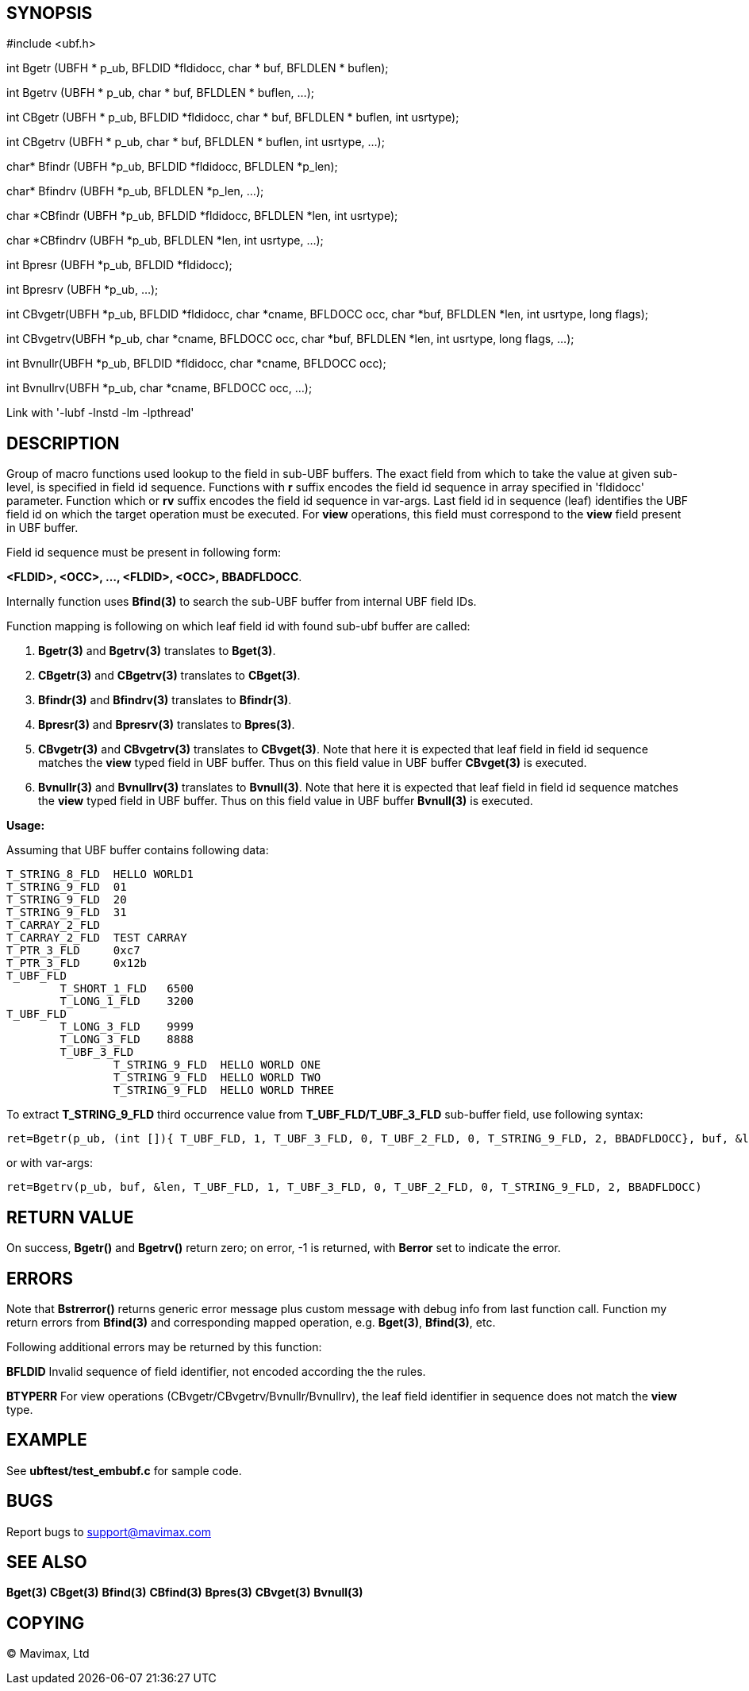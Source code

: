 SYNOPSIS
--------

#include <ubf.h>

int Bgetr (UBFH * p_ub, BFLDID *fldidocc, char * buf, BFLDLEN * buflen);

int Bgetrv (UBFH * p_ub, char * buf, BFLDLEN * buflen, ...);

int CBgetr (UBFH * p_ub, BFLDID *fldidocc,
                            char * buf, BFLDLEN * buflen, int usrtype);

int CBgetrv (UBFH * p_ub, char * buf, BFLDLEN * buflen, int usrtype, ...);

char* Bfindr (UBFH *p_ub, BFLDID *fldidocc, BFLDLEN *p_len);

char* Bfindrv (UBFH *p_ub, BFLDLEN *p_len, ...);

char *CBfindr (UBFH *p_ub, BFLDID *fldidocc, BFLDLEN *len, int usrtype);

char *CBfindrv (UBFH *p_ub, BFLDLEN *len, int usrtype, ...);

int Bpresr (UBFH *p_ub, BFLDID *fldidocc);

int Bpresrv (UBFH *p_ub, ...);

int CBvgetr(UBFH *p_ub, BFLDID *fldidocc, char *cname, BFLDOCC occ, 
             char *buf, BFLDLEN *len, int usrtype, long flags);

int CBvgetrv(UBFH *p_ub, char *cname, BFLDOCC occ,
            char *buf, BFLDLEN *len, int usrtype, long flags, ...);

int Bvnullr(UBFH *p_ub, BFLDID *fldidocc, char *cname, BFLDOCC occ);

int Bvnullrv(UBFH *p_ub, char *cname, BFLDOCC occ, ...);

Link with '-lubf -lnstd -lm -lpthread'

DESCRIPTION
-----------
Group of macro functions used lookup to the field in sub-UBF buffers. The exact field  
from which to take the value at given sub-level, is specified in field id sequence. 
Functions with *r* suffix encodes the field id sequence in array specified in 
'fldidocc' parameter. Function which or *rv* suffix encodes the field id sequence in
var-args. Last field id in sequence (leaf) identifies the UBF field id on which the 
target operation must be executed. For *view* operations, this field must correspond
to the *view* field present in UBF buffer.

Field id sequence must be present in following form:

*<FLDID>, <OCC>, ..., <FLDID>, <OCC>, BBADFLDOCC*.

Internally function uses *Bfind(3)* to search the sub-UBF buffer from internal UBF field IDs.

Function mapping is following on which leaf field id with 
found sub-ubf buffer are called:

. *Bgetr(3)* and *Bgetrv(3)* translates to *Bget(3)*.

. *CBgetr(3)* and *CBgetrv(3)* translates to *CBget(3)*.

. *Bfindr(3)* and *Bfindrv(3)* translates to *Bfindr(3)*.

. *Bpresr(3)* and *Bpresrv(3)* translates to *Bpres(3)*.

. *CBvgetr(3)* and *CBvgetrv(3)* translates to *CBvget(3)*. Note that here it
is expected that leaf field in field id sequence matches the *view* typed field
in UBF buffer. Thus on this field value in UBF buffer *CBvget(3)* is executed.

. *Bvnullr(3)* and *Bvnullrv(3)* translates to *Bvnull(3)*. Note that here it
is expected that leaf field in field id sequence matches the *view* typed field
in UBF buffer. Thus on this field value in UBF buffer *Bvnull(3)* is executed.


*Usage:*

Assuming that UBF buffer contains following data:

--------------------------------------------------------------------------------

T_STRING_8_FLD	HELLO WORLD1
T_STRING_9_FLD	01
T_STRING_9_FLD	20
T_STRING_9_FLD	31
T_CARRAY_2_FLD	
T_CARRAY_2_FLD	TEST CARRAY
T_PTR_3_FLD	0xc7
T_PTR_3_FLD	0x12b
T_UBF_FLD	
	T_SHORT_1_FLD	6500
	T_LONG_1_FLD	3200
T_UBF_FLD	
	T_LONG_3_FLD	9999
	T_LONG_3_FLD	8888
	T_UBF_3_FLD	
		T_STRING_9_FLD	HELLO WORLD ONE
		T_STRING_9_FLD  HELLO WORLD TWO
		T_STRING_9_FLD  HELLO WORLD THREE

--------------------------------------------------------------------------------

To extract *T_STRING_9_FLD* third occurrence value from *T_UBF_FLD/T_UBF_3_FLD* sub-buffer field,
use following syntax:

--------------------------------------------------------------------------------

ret=Bgetr(p_ub, (int []){ T_UBF_FLD, 1, T_UBF_3_FLD, 0, T_UBF_2_FLD, 0, T_STRING_9_FLD, 2, BBADFLDOCC}, buf, &len)

--------------------------------------------------------------------------------

or with var-args:

--------------------------------------------------------------------------------

ret=Bgetrv(p_ub, buf, &len, T_UBF_FLD, 1, T_UBF_3_FLD, 0, T_UBF_2_FLD, 0, T_STRING_9_FLD, 2, BBADFLDOCC)

--------------------------------------------------------------------------------


RETURN VALUE
------------
On success, *Bgetr()* and *Bgetrv()* return zero; on error, -1 is returned, with *Berror* set to 
indicate the error.

ERRORS
------
Note that *Bstrerror()* returns generic error message plus custom message with 
debug info from last function call. Function my return errors from *Bfind(3)* and
corresponding mapped operation, e.g. *Bget(3)*, *Bfind(3)*, etc.

Following additional errors may be returned by this function:

*BFLDID* Invalid sequence of field identifier, not encoded according the the rules.

*BTYPERR* For view operations (CBvgetr/CBvgetrv/Bvnullr/Bvnullrv), the leaf 
field identifier in sequence does not match the *view* type.

EXAMPLE
-------
See *ubftest/test_embubf.c* for sample code.

BUGS
----
Report bugs to support@mavimax.com

SEE ALSO
--------
*Bget(3)* *CBget(3)* *Bfind(3)* *CBfind(3)* *Bpres(3)* *CBvget(3)* *Bvnull(3)*

COPYING
-------
(C) Mavimax, Ltd

